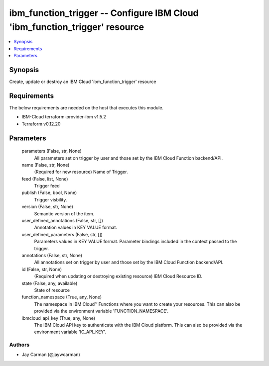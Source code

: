 
ibm_function_trigger -- Configure IBM Cloud 'ibm_function_trigger' resource
===========================================================================

.. contents::
   :local:
   :depth: 1


Synopsis
--------

Create, update or destroy an IBM Cloud 'ibm_function_trigger' resource



Requirements
------------
The below requirements are needed on the host that executes this module.

- IBM-Cloud terraform-provider-ibm v1.5.2
- Terraform v0.12.20



Parameters
----------

  parameters (False, str, None)
    All parameters set on trigger by user and those set by the IBM Cloud Function backend/API.


  name (False, str, None)
    (Required for new resource) Name of Trigger.


  feed (False, list, None)
    Trigger feed


  publish (False, bool, None)
    Trigger visbility.


  version (False, str, None)
    Semantic version of the item.


  user_defined_annotations (False, str, [])
    Annotation values in KEY VALUE format.


  user_defined_parameters (False, str, [])
    Parameters values in KEY VALUE format. Parameter bindings included in the context passed to the trigger.


  annotations (False, str, None)
    All annotations set on trigger by user and those set by the IBM Cloud Function backend/API.


  id (False, str, None)
    (Required when updating or destroying existing resource) IBM Cloud Resource ID.


  state (False, any, available)
    State of resource


  function_namespace (True, any, None)
    The namespace in IBM Cloud™ Functions where you want to create your resources. This can also be provided via the environment variable 'FUNCTION_NAMESPACE'.


  ibmcloud_api_key (True, any, None)
    The IBM Cloud API key to authenticate with the IBM Cloud platform. This can also be provided via the environment variable 'IC_API_KEY'.













Authors
~~~~~~~

- Jay Carman (@jaywcarman)


